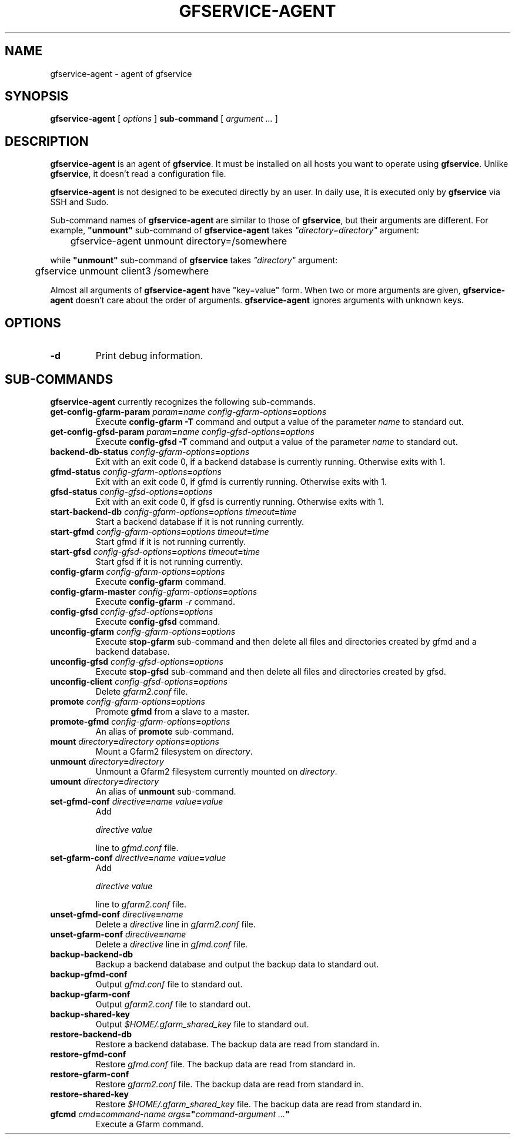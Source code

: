 .\" This manpage has been automatically generated by docbook2man 
.\" from a DocBook document.  This tool can be found at:
.\" <http://shell.ipoline.com/~elmert/comp/docbook2X/> 
.\" Please send any bug reports, improvements, comments, patches, 
.\" etc. to Steve Cheng <steve@ggi-project.org>.
.TH "GFSERVICE-AGENT" "1" "07 November 2012" "Gfarm" ""

.SH NAME
gfservice-agent \- agent of gfservice
.SH SYNOPSIS

\fBgfservice-agent\fR [ \fB\fIoptions\fB\fR ] \fBsub-command\fR [ \fB\fIargument ...\fB\fR ]

.SH "DESCRIPTION"
.PP
\fBgfservice-agent\fR is an agent of
\fBgfservice\fR\&.
It must be installed on all hosts you want to operate using
\fBgfservice\fR\&.
Unlike \fBgfservice\fR, it doesn't read a configuration file.
.PP
\fBgfservice-agent\fR is not designed to be executed
directly by an user.
In daily use, it is executed only by \fBgfservice\fR via SSH
and Sudo.
.PP
Sub-command names of \fBgfservice-agent\fR are similar to
those of \fBgfservice\fR, but their arguments are different.
For example, \fB"unmount"\fR sub-command of
\fBgfservice-agent\fR takes
\fI"directory=directory"\fR
argument:

.nf
	gfservice-agent unmount directory=/somewhere
.fi
.PP
while \fB"unmount"\fR sub-command of \fBgfservice\fR
takes \fI"directory"\fR argument:

.nf
	gfservice unmount client3 /somewhere
.fi
.PP
Almost all arguments of \fBgfservice-agent\fR have "key=value"
form.
When two or more arguments are given, \fBgfservice-agent\fR
doesn't care about the order of arguments.
\fBgfservice-agent\fR ignores arguments with unknown keys.
.SH "OPTIONS"
.TP
\fB-d\fR
Print debug information.
.SH "SUB-COMMANDS"
.PP
\fBgfservice-agent\fR currently recognizes the following
sub-commands.
.TP
\fBget-config-gfarm-param \fIparam\fB=\fIname\fB \fIconfig-gfarm-options\fB=\fIoptions\fB\fR
Execute \fBconfig-gfarm -T\fR command and output a value of
the parameter \fIname\fR to standard out.
.TP
\fBget-config-gfsd-param \fIparam\fB=\fIname\fB \fIconfig-gfsd-options\fB=\fIoptions\fB\fR
Execute \fBconfig-gfsd -T\fR command and output a value of
the parameter \fIname\fR to standard out.
.TP
\fBbackend-db-status \fIconfig-gfarm-options\fB=\fIoptions\fB\fR
Exit with an exit code 0, if a backend database is currently running.
Otherwise exits with 1.
.TP
\fBgfmd-status \fIconfig-gfarm-options\fB=\fIoptions\fB\fR
Exit with an exit code 0, if gfmd is currently running.
Otherwise exits with 1.
.TP
\fBgfsd-status \fIconfig-gfsd-options\fB=\fIoptions\fB\fR
Exit with an exit code 0, if gfsd is currently running.
Otherwise exits with 1.
.TP
\fBstart-backend-db \fIconfig-gfarm-options\fB=\fIoptions\fB \fItimeout\fB=\fItime\fB\fR
Start a backend database if it is not running currently.
.TP
\fBstart-gfmd \fIconfig-gfarm-options\fB=\fIoptions\fB \fItimeout\fB=\fItime\fB\fR
Start gfmd if it is not running currently.
.TP
\fBstart-gfsd \fIconfig-gfsd-options\fB=\fIoptions\fB \fItimeout\fB=\fItime\fB\fR
Start gfsd if it is not running currently.
.TP
\fBconfig-gfarm \fIconfig-gfarm-options\fB=\fIoptions\fB\fR
Execute \fBconfig-gfarm\fR command.
.TP
\fBconfig-gfarm-master \fIconfig-gfarm-options\fB=\fIoptions\fB\fR
Execute \fBconfig-gfarm\fR \fI-r\fR command.
.TP
\fBconfig-gfsd \fIconfig-gfsd-options\fB=\fIoptions\fB\fR
Execute \fBconfig-gfsd\fR command.
.TP
\fBunconfig-gfarm \fIconfig-gfarm-options\fB=\fIoptions\fB\fR
Execute \fBstop-gfarm\fR sub-command and then delete all
files and directories created by gfmd and a backend database.
.TP
\fBunconfig-gfsd \fIconfig-gfsd-options\fB=\fIoptions\fB\fR
Execute \fBstop-gfsd\fR sub-command and then delete all
files and directories created by gfsd.
.TP
\fBunconfig-client \fIconfig-gfsd-options\fB=\fIoptions\fB\fR
Delete \fIgfarm2.conf\fR file.
.TP
\fBpromote \fIconfig-gfarm-options\fB=\fIoptions\fB\fR
Promote \fBgfmd\fR from a slave to a master.
.TP
\fBpromote-gfmd \fIconfig-gfarm-options\fB=\fIoptions\fB\fR
An alias of \fBpromote\fR sub-command.
.TP
\fBmount \fIdirectory\fB=\fIdirectory\fB \fIoptions\fB=\fIoptions\fB\fR
Mount a Gfarm2 filesystem on \fIdirectory\fR\&.
.TP
\fBunmount \fIdirectory\fB=\fIdirectory\fB\fR
Unmount a Gfarm2 filesystem currently mounted on
\fIdirectory\fR\&.
.TP
\fBumount \fIdirectory\fB=\fIdirectory\fB\fR
An alias of \fBunmount\fR sub-command.
.TP
\fBset-gfmd-conf \fIdirective\fB=\fIname\fB \fIvalue\fB=\fIvalue\fB\fR
Add

.nf
	\fIdirective\fR \fIvalue\fR
.fi

line to \fIgfmd.conf\fR file.
.TP
\fBset-gfarm-conf \fIdirective\fB=\fIname\fB \fIvalue\fB=\fIvalue\fB\fR
Add

.nf
	\fIdirective\fR \fIvalue\fR
.fi

line to \fIgfarm2.conf\fR file.
.TP
\fBunset-gfmd-conf \fIdirective\fB=\fIname\fB\fR
Delete a \fIdirective\fR line in
\fIgfarm2.conf\fR file.
.TP
\fBunset-gfarm-conf \fIdirective\fB=\fIname\fB\fR
Delete a \fIdirective\fR line in
\fIgfmd.conf\fR file.
.TP
\fBbackup-backend-db\fR
Backup a backend database and output the backup data to standard out.
.TP
\fBbackup-gfmd-conf\fR
Output \fIgfmd.conf\fR file to standard out.
.TP
\fBbackup-gfarm-conf\fR
Output \fIgfarm2.conf\fR file to standard out.
.TP
\fBbackup-shared-key\fR
Output \fI$HOME/.gfarm_shared_key\fR file to standard out.
.TP
\fBrestore-backend-db\fR
Restore a backend database.
The backup data are read from standard in.
.TP
\fBrestore-gfmd-conf\fR
Restore \fIgfmd.conf\fR file.
The backup data are read from standard in.
.TP
\fBrestore-gfarm-conf\fR
Restore \fIgfarm2.conf\fR file.
The backup data are read from standard in.
.TP
\fBrestore-shared-key\fR
Restore \fI$HOME/.gfarm_shared_key\fR file.
The backup data are read from standard in.
.TP
\fBgfcmd \fIcmd\fB=\fIcommand-name\fB \fIargs\fB="\fIcommand-argument ...\fB"\fR
Execute a Gfarm command.
